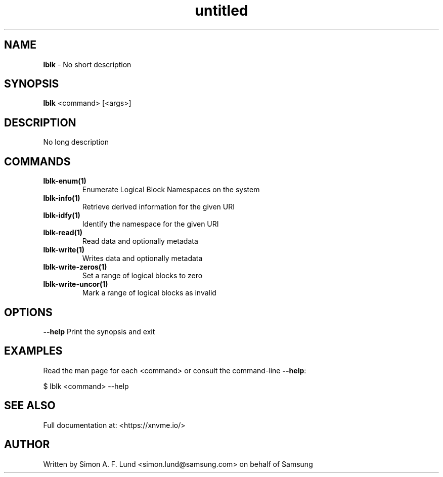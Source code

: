 .\" Text automatically generated by txt2man
.TH untitled  "31 January 2022" "" ""
.SH NAME
\fBlblk \fP- No short description
.SH SYNOPSIS
.nf
.fam C
\fBlblk\fP <command> [<args>]
.fam T
.fi
.fam T
.fi
.SH DESCRIPTION
No long description
.SH COMMANDS
.TP
.B
\fBlblk-enum\fP(1)
Enumerate Logical Block Namespaces on the system
.TP
.B
\fBlblk-info\fP(1)
Retrieve derived information for the given URI
.TP
.B
\fBlblk-idfy\fP(1)
Identify the namespace for the given URI
.TP
.B
\fBlblk-read\fP(1)
Read data and optionally metadata
.TP
.B
\fBlblk-write\fP(1)
Writes data and optionally metadata
.TP
.B
\fBlblk-write-zeros\fP(1)
Set a range of logical blocks to zero
.TP
.B
\fBlblk-write-uncor\fP(1)
Mark a range of logical blocks as invalid
.RE
.PP

.SH OPTIONS
\fB--help\fP
Print the synopsis and exit
.SH EXAMPLES
Read the man page for each <command> or consult the command-line \fB--help\fP:
.PP
.nf
.fam C
    $ lblk <command> --help

.fam T
.fi
.SH SEE ALSO
Full documentation at: <https://xnvme.io/>
.SH AUTHOR
Written by Simon A. F. Lund <simon.lund@samsung.com> on behalf of Samsung
